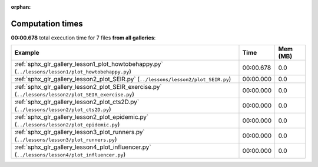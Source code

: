 
:orphan:

.. _sphx_glr_sg_execution_times:


Computation times
=================
**00:00.678** total execution time for 7 files **from all galleries**:

.. container::

  .. raw:: html

    <style scoped>
    <link href="https://cdnjs.cloudflare.com/ajax/libs/twitter-bootstrap/5.3.0/css/bootstrap.min.css" rel="stylesheet" />
    <link href="https://cdn.datatables.net/1.13.6/css/dataTables.bootstrap5.min.css" rel="stylesheet" />
    </style>
    <script src="https://code.jquery.com/jquery-3.7.0.js"></script>
    <script src="https://cdn.datatables.net/1.13.6/js/jquery.dataTables.min.js"></script>
    <script src="https://cdn.datatables.net/1.13.6/js/dataTables.bootstrap5.min.js"></script>
    <script type="text/javascript" class="init">
    $(document).ready( function () {
        $('table.sg-datatable').DataTable({order: [[1, 'desc']]});
    } );
    </script>

  .. list-table::
   :header-rows: 1
   :class: table table-striped sg-datatable

   * - Example
     - Time
     - Mem (MB)
   * - :ref:`sphx_glr_gallery_lesson1_plot_howtobehappy.py` (``../lessons/lesson1/plot_howtobehappy.py``)
     - 00:00.678
     - 0.0
   * - :ref:`sphx_glr_gallery_lesson2_plot_SEIR.py` (``../lessons/lesson2/plot_SEIR.py``)
     - 00:00.000
     - 0.0
   * - :ref:`sphx_glr_gallery_lesson2_plot_SEIR_exercise.py` (``../lessons/lesson2/plot_SEIR_exercise.py``)
     - 00:00.000
     - 0.0
   * - :ref:`sphx_glr_gallery_lesson2_plot_cts2D.py` (``../lessons/lesson2/plot_cts2D.py``)
     - 00:00.000
     - 0.0
   * - :ref:`sphx_glr_gallery_lesson2_plot_epidemic.py` (``../lessons/lesson2/plot_epidemic.py``)
     - 00:00.000
     - 0.0
   * - :ref:`sphx_glr_gallery_lesson3_plot_runners.py` (``../lessons/lesson3/plot_runners.py``)
     - 00:00.000
     - 0.0
   * - :ref:`sphx_glr_gallery_lesson4_plot_influencer.py` (``../lessons/lesson4/plot_influencer.py``)
     - 00:00.000
     - 0.0

